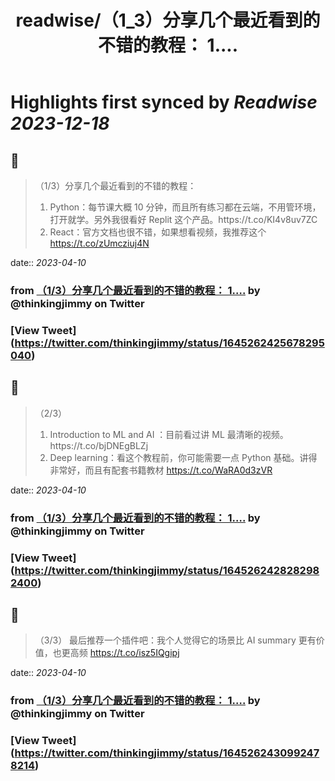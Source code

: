 :PROPERTIES:
:title: readwise/（1_3）分享几个最近看到的不错的教程： 1....
:END:

:PROPERTIES:
:author: [[thinkingjimmy on Twitter]]
:full-title: "（1/3）分享几个最近看到的不错的教程： 1...."
:category: [[tweets]]
:url: https://twitter.com/thinkingjimmy/status/1645262425678295040
:image-url: https://pbs.twimg.com/profile_images/1174337829851107329/NOSu6Ng8.jpg
:END:

* Highlights first synced by [[Readwise]] [[2023-12-18]]
** 📌
#+BEGIN_QUOTE
（1/3）分享几个最近看到的不错的教程：
1. Python：每节课大概 10 分钟，而且所有练习都在云端，不用管环境，打开就学。另外我很看好 Replit 这个产品。https://t.co/KI4v8uv7ZC
2. React：官方文档也很不错，如果想看视频，我推荐这个 https://t.co/zUmcziuj4N 
#+END_QUOTE
    date:: [[2023-04-10]]
*** from _（1/3）分享几个最近看到的不错的教程： 1...._ by @thinkingjimmy on Twitter
*** [View Tweet](https://twitter.com/thinkingjimmy/status/1645262425678295040)
** 📌
#+BEGIN_QUOTE
（2/3）
3. Introduction to ML and AI ：目前看过讲 ML 最清晰的视频。https://t.co/bjDNEgBLZj
4. Deep learning：看这个教程前，你可能需要一点 Python 基础。讲得非常好，而且有配套书籍教材  https://t.co/WaRA0d3zVR 
#+END_QUOTE
    date:: [[2023-04-10]]
*** from _（1/3）分享几个最近看到的不错的教程： 1...._ by @thinkingjimmy on Twitter
*** [View Tweet](https://twitter.com/thinkingjimmy/status/1645262428282982400)
** 📌
#+BEGIN_QUOTE
（3/3）
最后推荐一个插件吧：我个人觉得它的场景比 AI summary 更有价值，也更高频 https://t.co/isz5IQgipj 
#+END_QUOTE
    date:: [[2023-04-10]]
*** from _（1/3）分享几个最近看到的不错的教程： 1...._ by @thinkingjimmy on Twitter
*** [View Tweet](https://twitter.com/thinkingjimmy/status/1645262430992478214)